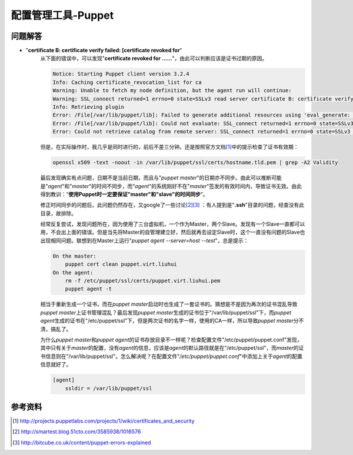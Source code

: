 配置管理工具-Puppet
************************



问题解答
=========
* "**certificate B: certificate verify failed: [certificate revoked for**"
    从下面的错误中，可以发现"**certificate revoked for ......**"，由此可以判断\
    应该是证书过期的原因。

    .. sourcecode:: text
    
        Notice: Starting Puppet client version 3.2.4
        Info: Caching certificate_revocation_list for ca
        Warning: Unable to fetch my node definition, but the agent run will continue:
        Warning: SSL_connect returned=1 errno=0 state=SSLv3 read server certificate B: certificate verify failed: [certificate revoked for /CN=puppet.virt.liuhui]
        Info: Retrieving plugin
        Error: /File[/var/lib/puppet/lib]: Failed to generate additional resources using 'eval_generate: SSL_connect returned=1 errno=0 state=SSLv3 read server certificate B: certificate verify failed: [certificate revoked for /CN=puppet.virt.liuhui]
        Error: /File[/var/lib/puppet/lib]: Could not evaluate: SSL_connect returned=1 errno=0 state=SSLv3 read server certificate B: certificate verify failed: [certificate revoked for /CN=puppet.virt.liuhui] Could not retrieve file metadata for puppet://puppet.virt.liuhui/plugins: SSL_connect returned=1 errno=0 state=SSLv3 read server certificate B: certificate verify failed: [certificate revoked for /CN=puppet.virt.liuhui]
        Error: Could not retrieve catalog from remote server: SSL_connect returned=1 errno=0 state=SSLv3 read server certificate B: certificate verify failed: [certificate revoked for /CN=puppet.virt.liuhui]

    但是，在实际操作时，我几乎是同时进行的，前后不差三分钟。还是按照官方文档\
    [#ref1]_\ 中的提示检查了证书有效期：

    .. sourcecode:: bash

       openssl x509 -text -noout -in /var/lib/puppet/ssl/certs/hostname.tld.pem | grep -A2 Validity

    最后发现确实有点问题，日期不是当前日期，而且与"`puppet master`"的日期亦不同\
    步。由此可以推断可能是"`agent`"和"`master`"的时间不同步，而"`agent`"的系统\
    刚好不在"`master`"签发的有效时间内，导致证书无效。由此得到教训：“\ **使用\
    Puppet时一定要保证"master"和"slave"的时间同步**\ ”。

    修正时间同步的问题后，此问题仍然存在，又google了一些讨论\ [#ref2]_\ [#ref3]_
    ：有人提到是"**.ssh**"目录的问题，经查没有此目录，故排除。

    经常反复尝试，发现问题所在，因为使用了三台虚拟机，一个作为Master，两个Slave\
    。发现有一个Slave一直都可以用，不会出上面的错误。但是当先将Master的自管理建\
    立好，然后就再去设定Slave时，这个一直没有问题的Slave也出现相同问题。联想到\
    在Master上运行"`puppet agent --server=host --test`"，总是提示：

    .. sourcecode:: text

        On the master:
            puppet cert clean puppet.virt.liuhui
        On the agent:
            rm -f /etc/puppet/ssl/certs/puppet.virt.liuhui.pem
            puppet agent -t

    相当于重新生成一个证书，而在\ `puppet master`\ 启动时也生成了一套证书的。猜\
    想是不是因为再次的证书混乱导致\ `puppet master`\ 上证书管理混乱？最后发现\
    `puppet master`\ 生成的证书位于"/var/lib/puppet/ssl"下，而\ `puppet agent`\
    生成的证书在"/etc/puppet/ssl"下，但是两次证书的名字一样，使用的CA一样，所以\
    导致\ `puppet master`\ 分不清，搞乱了。

    为什么\ `puppet master`\ 和\ `puppet agent`\ 的证书存放目录不一样呢？检查配\
    置文件"/etc/puppet/puppet.conf"发现，其中只有关于\ `master`\ 的配置，没有\
    `agent`\ 的信息，应该是\ `agent`\ 的默认路径就是在"/etc/puppet/ssl"，而\
    `master`\的证书信息则在"/var/lib/puppet/ssl"。怎么解决呢？在配置文件"`/etc/\
    puppet/puppet.conf`"中添加上关于\ `agent`\ 的配置信息就好了。

    .. sourcecode:: ini

        [agent]
            ssldir = /var/lib/puppet/ssl


参考资料
=========
.. [#ref1] http://projects.puppetlabs.com/projects/1/wiki/certificates_and_security
.. [#ref2] http://smartest.blog.51cto.com/3585938/1016576
.. [#ref3] http://bitcube.co.uk/content/puppet-errors-explained
